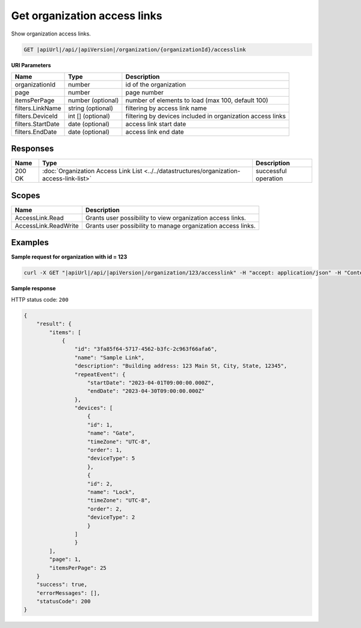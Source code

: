 Get organization access links
=============================

Show organization access links.

.. code-block:: sh

    GET |apiUrl|/api/|apiVersion|/organization/{organizationId}/accesslink

**URI Parameters**

+-------------------+-------------------+------------------------------------------------------------+
| Name              | Type              | Description                                                |
+===================+===================+============================================================+
| organizationId    | number            | id of the organization                                     |
+-------------------+-------------------+------------------------------------------------------------+
| page              | number            | page number                                                |
+-------------------+-------------------+------------------------------------------------------------+
| itemsPerPage      | number (optional) | number of elements to load (max 100, default 100)          |
+-------------------+-------------------+------------------------------------------------------------+
| filters.LinkName  | string (optional) | filtering by access link name                              |
+-------------------+-------------------+------------------------------------------------------------+
| filters.DeviceId  | int [] (optional) | filtering by devices included in organization access links |
+-------------------+-------------------+------------------------------------------------------------+
| filters.StartDate | date (optional)   | access link start date                                     |
+-------------------+-------------------+------------------------------------------------------------+
| filters.EndDate   | date (optional)   | access link end date                                       |
+-------------------+-------------------+------------------------------------------------------------+

Responses 
-------------

+--------+-------------------------------------------------------------------------------------------+----------------------+
| Name   | Type                                                                                      | Description          |
+========+===========================================================================================+======================+
| 200 OK | :doc:`Organization Access Link List <../../datastructures/organization-access-link-list>` | successful operation |
+--------+-------------------------------------------------------------------------------------------+----------------------+

Scopes
-------------

+----------------------+--------------------------------------------------------------+
| Name                 | Description                                                  |
+======================+==============================================================+
| AccessLink.Read      | Grants user possibility to view organization access links.   |
+----------------------+--------------------------------------------------------------+
| AccessLink.ReadWrite | Grants user possibility to manage organization access links. |
+----------------------+--------------------------------------------------------------+

Examples
-------------

**Sample request for organization with id = 123**

.. code-block:: sh

    curl -X GET "|apiUrl|/api/|apiVersion|/organization/123/accesslink" -H "accept: application/json" -H "Content-Type: application/json-patch+json" -H "Authorization: Bearer <<access token>>" -d "<<body>>"

**Sample response**

HTTP status code: ``200``

.. code-block:: js

        {
            "result": {
                "items": [
                    {
                        "id": "3fa85f64-5717-4562-b3fc-2c963f66afa6",
                        "name": "Sample Link",
                        "description": "Building address: 123 Main St, City, State, 12345",
                        "repeatEvent": {
                            "startDate": "2023-04-01T09:00:00.000Z",
                            "endDate": "2023-04-30T09:00:00.000Z"
                        },
                        "devices": [
                            {
                            "id": 1,
                            "name": "Gate",
                            "timeZone": "UTC-8",
                            "order": 1,
                            "deviceType": 5
                            },
                            {
                            "id": 2,
                            "name": "Lock",
                            "timeZone": "UTC-8",
                            "order": 2,
                            "deviceType": 2
                            }
                        ]
                        }
                ],
                "page": 1,
                "itemsPerPage": 25
            }
            "success": true,
            "errorMessages": [],
            "statusCode": 200
        }